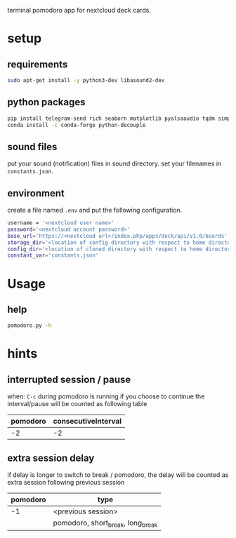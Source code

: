 terminal pomodoro app for nextcloud deck cards.

* setup
** requirements
#+begin_src sh
sudo apt-get install -y python3-dev libasound2-dev
#+end_src
** python packages
#+begin_src sh
pip install telegram-send rich seaborn matplotlib pyalsaaudio tqdm simpleaudio
conda install -c conda-forge python-decouple
#+end_src
** sound files
put your sound (notification) files in sound directory. set your filenames in ~constants.json~.
** environment
create a file named =.env= and put the following configuration.
#+begin_src sh
username = '<nextcloud user name>'
password='<nextcloud account password>'
base_url='https://<nextcloud url>/index.php/apps/deck/api/v1.0/boards'
storage_dir='<location of config directory with respect to home directory>'
config_dir='<location of cloned directory with respect to home directory>'
constant_var='constants.json'
#+end_src

* Usage
** help
#+begin_src sh
pomodoro.py -h
#+end_src
* hints
** interrupted session / pause
when: ~C-c~ during pomodoro is running
if you choose to continue the interval/pause will be counted as following table
| pomodoro | consecutiveInterval |
|----------+---------------------|
|       -2 |                  -2 |
** extra session delay
if delay is longer to switch to break / pomodoro, the delay will be counted as extra session following previous session
| pomodoro | type                              |
|----------+-----------------------------------|
|       -1 | <previous session>                |
|          | pomodoro, short_break, long_break |
